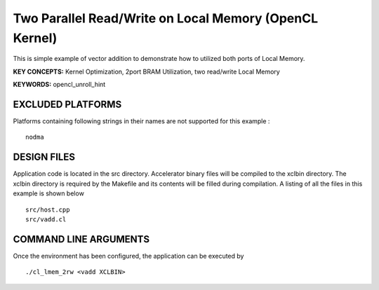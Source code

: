 Two Parallel Read/Write on Local Memory (OpenCL Kernel)
=======================================================

This is simple example of vector addition to demonstrate how to utilized both ports of Local Memory.

**KEY CONCEPTS:** Kernel Optimization, 2port BRAM Utilization, two read/write Local Memory

**KEYWORDS:** opencl_unroll_hint

EXCLUDED PLATFORMS
------------------

Platforms containing following strings in their names are not supported for this example :

::

   nodma

DESIGN FILES
------------

Application code is located in the src directory. Accelerator binary files will be compiled to the xclbin directory. The xclbin directory is required by the Makefile and its contents will be filled during compilation. A listing of all the files in this example is shown below

::

   src/host.cpp
   src/vadd.cl
   
COMMAND LINE ARGUMENTS
----------------------

Once the environment has been configured, the application can be executed by

::

   ./cl_lmem_2rw <vadd XCLBIN>

